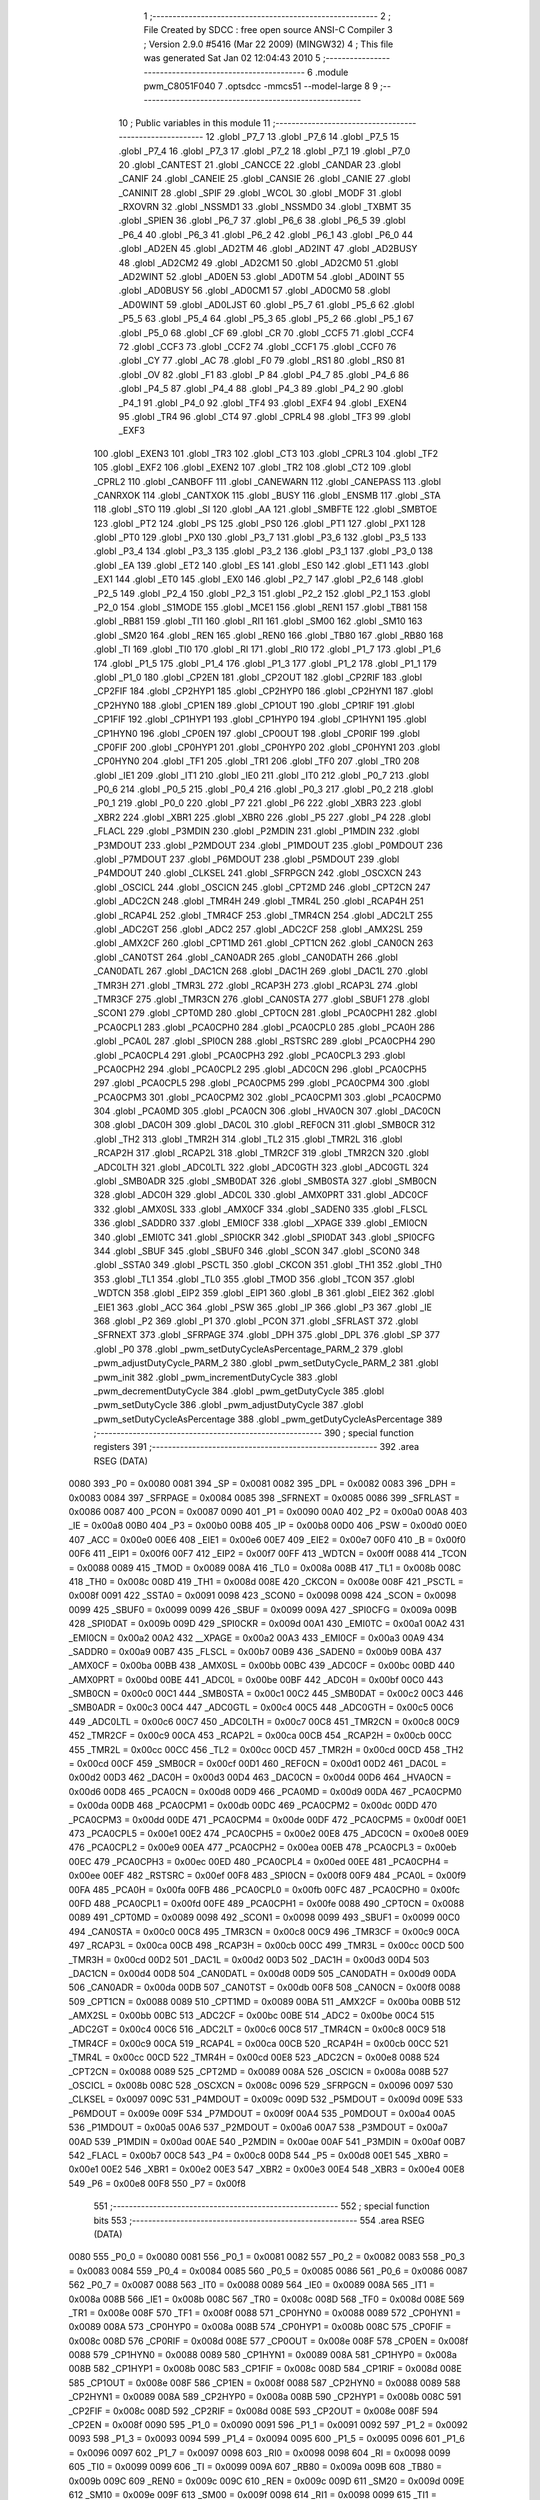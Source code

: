                               1 ;--------------------------------------------------------
                              2 ; File Created by SDCC : free open source ANSI-C Compiler
                              3 ; Version 2.9.0 #5416 (Mar 22 2009) (MINGW32)
                              4 ; This file was generated Sat Jan 02 12:04:43 2010
                              5 ;--------------------------------------------------------
                              6 	.module pwm_C8051F040
                              7 	.optsdcc -mmcs51 --model-large
                              8 	
                              9 ;--------------------------------------------------------
                             10 ; Public variables in this module
                             11 ;--------------------------------------------------------
                             12 	.globl _P7_7
                             13 	.globl _P7_6
                             14 	.globl _P7_5
                             15 	.globl _P7_4
                             16 	.globl _P7_3
                             17 	.globl _P7_2
                             18 	.globl _P7_1
                             19 	.globl _P7_0
                             20 	.globl _CANTEST
                             21 	.globl _CANCCE
                             22 	.globl _CANDAR
                             23 	.globl _CANIF
                             24 	.globl _CANEIE
                             25 	.globl _CANSIE
                             26 	.globl _CANIE
                             27 	.globl _CANINIT
                             28 	.globl _SPIF
                             29 	.globl _WCOL
                             30 	.globl _MODF
                             31 	.globl _RXOVRN
                             32 	.globl _NSSMD1
                             33 	.globl _NSSMD0
                             34 	.globl _TXBMT
                             35 	.globl _SPIEN
                             36 	.globl _P6_7
                             37 	.globl _P6_6
                             38 	.globl _P6_5
                             39 	.globl _P6_4
                             40 	.globl _P6_3
                             41 	.globl _P6_2
                             42 	.globl _P6_1
                             43 	.globl _P6_0
                             44 	.globl _AD2EN
                             45 	.globl _AD2TM
                             46 	.globl _AD2INT
                             47 	.globl _AD2BUSY
                             48 	.globl _AD2CM2
                             49 	.globl _AD2CM1
                             50 	.globl _AD2CM0
                             51 	.globl _AD2WINT
                             52 	.globl _AD0EN
                             53 	.globl _AD0TM
                             54 	.globl _AD0INT
                             55 	.globl _AD0BUSY
                             56 	.globl _AD0CM1
                             57 	.globl _AD0CM0
                             58 	.globl _AD0WINT
                             59 	.globl _AD0LJST
                             60 	.globl _P5_7
                             61 	.globl _P5_6
                             62 	.globl _P5_5
                             63 	.globl _P5_4
                             64 	.globl _P5_3
                             65 	.globl _P5_2
                             66 	.globl _P5_1
                             67 	.globl _P5_0
                             68 	.globl _CF
                             69 	.globl _CR
                             70 	.globl _CCF5
                             71 	.globl _CCF4
                             72 	.globl _CCF3
                             73 	.globl _CCF2
                             74 	.globl _CCF1
                             75 	.globl _CCF0
                             76 	.globl _CY
                             77 	.globl _AC
                             78 	.globl _F0
                             79 	.globl _RS1
                             80 	.globl _RS0
                             81 	.globl _OV
                             82 	.globl _F1
                             83 	.globl _P
                             84 	.globl _P4_7
                             85 	.globl _P4_6
                             86 	.globl _P4_5
                             87 	.globl _P4_4
                             88 	.globl _P4_3
                             89 	.globl _P4_2
                             90 	.globl _P4_1
                             91 	.globl _P4_0
                             92 	.globl _TF4
                             93 	.globl _EXF4
                             94 	.globl _EXEN4
                             95 	.globl _TR4
                             96 	.globl _CT4
                             97 	.globl _CPRL4
                             98 	.globl _TF3
                             99 	.globl _EXF3
                            100 	.globl _EXEN3
                            101 	.globl _TR3
                            102 	.globl _CT3
                            103 	.globl _CPRL3
                            104 	.globl _TF2
                            105 	.globl _EXF2
                            106 	.globl _EXEN2
                            107 	.globl _TR2
                            108 	.globl _CT2
                            109 	.globl _CPRL2
                            110 	.globl _CANBOFF
                            111 	.globl _CANEWARN
                            112 	.globl _CANEPASS
                            113 	.globl _CANRXOK
                            114 	.globl _CANTXOK
                            115 	.globl _BUSY
                            116 	.globl _ENSMB
                            117 	.globl _STA
                            118 	.globl _STO
                            119 	.globl _SI
                            120 	.globl _AA
                            121 	.globl _SMBFTE
                            122 	.globl _SMBTOE
                            123 	.globl _PT2
                            124 	.globl _PS
                            125 	.globl _PS0
                            126 	.globl _PT1
                            127 	.globl _PX1
                            128 	.globl _PT0
                            129 	.globl _PX0
                            130 	.globl _P3_7
                            131 	.globl _P3_6
                            132 	.globl _P3_5
                            133 	.globl _P3_4
                            134 	.globl _P3_3
                            135 	.globl _P3_2
                            136 	.globl _P3_1
                            137 	.globl _P3_0
                            138 	.globl _EA
                            139 	.globl _ET2
                            140 	.globl _ES
                            141 	.globl _ES0
                            142 	.globl _ET1
                            143 	.globl _EX1
                            144 	.globl _ET0
                            145 	.globl _EX0
                            146 	.globl _P2_7
                            147 	.globl _P2_6
                            148 	.globl _P2_5
                            149 	.globl _P2_4
                            150 	.globl _P2_3
                            151 	.globl _P2_2
                            152 	.globl _P2_1
                            153 	.globl _P2_0
                            154 	.globl _S1MODE
                            155 	.globl _MCE1
                            156 	.globl _REN1
                            157 	.globl _TB81
                            158 	.globl _RB81
                            159 	.globl _TI1
                            160 	.globl _RI1
                            161 	.globl _SM00
                            162 	.globl _SM10
                            163 	.globl _SM20
                            164 	.globl _REN
                            165 	.globl _REN0
                            166 	.globl _TB80
                            167 	.globl _RB80
                            168 	.globl _TI
                            169 	.globl _TI0
                            170 	.globl _RI
                            171 	.globl _RI0
                            172 	.globl _P1_7
                            173 	.globl _P1_6
                            174 	.globl _P1_5
                            175 	.globl _P1_4
                            176 	.globl _P1_3
                            177 	.globl _P1_2
                            178 	.globl _P1_1
                            179 	.globl _P1_0
                            180 	.globl _CP2EN
                            181 	.globl _CP2OUT
                            182 	.globl _CP2RIF
                            183 	.globl _CP2FIF
                            184 	.globl _CP2HYP1
                            185 	.globl _CP2HYP0
                            186 	.globl _CP2HYN1
                            187 	.globl _CP2HYN0
                            188 	.globl _CP1EN
                            189 	.globl _CP1OUT
                            190 	.globl _CP1RIF
                            191 	.globl _CP1FIF
                            192 	.globl _CP1HYP1
                            193 	.globl _CP1HYP0
                            194 	.globl _CP1HYN1
                            195 	.globl _CP1HYN0
                            196 	.globl _CP0EN
                            197 	.globl _CP0OUT
                            198 	.globl _CP0RIF
                            199 	.globl _CP0FIF
                            200 	.globl _CP0HYP1
                            201 	.globl _CP0HYP0
                            202 	.globl _CP0HYN1
                            203 	.globl _CP0HYN0
                            204 	.globl _TF1
                            205 	.globl _TR1
                            206 	.globl _TF0
                            207 	.globl _TR0
                            208 	.globl _IE1
                            209 	.globl _IT1
                            210 	.globl _IE0
                            211 	.globl _IT0
                            212 	.globl _P0_7
                            213 	.globl _P0_6
                            214 	.globl _P0_5
                            215 	.globl _P0_4
                            216 	.globl _P0_3
                            217 	.globl _P0_2
                            218 	.globl _P0_1
                            219 	.globl _P0_0
                            220 	.globl _P7
                            221 	.globl _P6
                            222 	.globl _XBR3
                            223 	.globl _XBR2
                            224 	.globl _XBR1
                            225 	.globl _XBR0
                            226 	.globl _P5
                            227 	.globl _P4
                            228 	.globl _FLACL
                            229 	.globl _P3MDIN
                            230 	.globl _P2MDIN
                            231 	.globl _P1MDIN
                            232 	.globl _P3MDOUT
                            233 	.globl _P2MDOUT
                            234 	.globl _P1MDOUT
                            235 	.globl _P0MDOUT
                            236 	.globl _P7MDOUT
                            237 	.globl _P6MDOUT
                            238 	.globl _P5MDOUT
                            239 	.globl _P4MDOUT
                            240 	.globl _CLKSEL
                            241 	.globl _SFRPGCN
                            242 	.globl _OSCXCN
                            243 	.globl _OSCICL
                            244 	.globl _OSCICN
                            245 	.globl _CPT2MD
                            246 	.globl _CPT2CN
                            247 	.globl _ADC2CN
                            248 	.globl _TMR4H
                            249 	.globl _TMR4L
                            250 	.globl _RCAP4H
                            251 	.globl _RCAP4L
                            252 	.globl _TMR4CF
                            253 	.globl _TMR4CN
                            254 	.globl _ADC2LT
                            255 	.globl _ADC2GT
                            256 	.globl _ADC2
                            257 	.globl _ADC2CF
                            258 	.globl _AMX2SL
                            259 	.globl _AMX2CF
                            260 	.globl _CPT1MD
                            261 	.globl _CPT1CN
                            262 	.globl _CAN0CN
                            263 	.globl _CAN0TST
                            264 	.globl _CAN0ADR
                            265 	.globl _CAN0DATH
                            266 	.globl _CAN0DATL
                            267 	.globl _DAC1CN
                            268 	.globl _DAC1H
                            269 	.globl _DAC1L
                            270 	.globl _TMR3H
                            271 	.globl _TMR3L
                            272 	.globl _RCAP3H
                            273 	.globl _RCAP3L
                            274 	.globl _TMR3CF
                            275 	.globl _TMR3CN
                            276 	.globl _CAN0STA
                            277 	.globl _SBUF1
                            278 	.globl _SCON1
                            279 	.globl _CPT0MD
                            280 	.globl _CPT0CN
                            281 	.globl _PCA0CPH1
                            282 	.globl _PCA0CPL1
                            283 	.globl _PCA0CPH0
                            284 	.globl _PCA0CPL0
                            285 	.globl _PCA0H
                            286 	.globl _PCA0L
                            287 	.globl _SPI0CN
                            288 	.globl _RSTSRC
                            289 	.globl _PCA0CPH4
                            290 	.globl _PCA0CPL4
                            291 	.globl _PCA0CPH3
                            292 	.globl _PCA0CPL3
                            293 	.globl _PCA0CPH2
                            294 	.globl _PCA0CPL2
                            295 	.globl _ADC0CN
                            296 	.globl _PCA0CPH5
                            297 	.globl _PCA0CPL5
                            298 	.globl _PCA0CPM5
                            299 	.globl _PCA0CPM4
                            300 	.globl _PCA0CPM3
                            301 	.globl _PCA0CPM2
                            302 	.globl _PCA0CPM1
                            303 	.globl _PCA0CPM0
                            304 	.globl _PCA0MD
                            305 	.globl _PCA0CN
                            306 	.globl _HVA0CN
                            307 	.globl _DAC0CN
                            308 	.globl _DAC0H
                            309 	.globl _DAC0L
                            310 	.globl _REF0CN
                            311 	.globl _SMB0CR
                            312 	.globl _TH2
                            313 	.globl _TMR2H
                            314 	.globl _TL2
                            315 	.globl _TMR2L
                            316 	.globl _RCAP2H
                            317 	.globl _RCAP2L
                            318 	.globl _TMR2CF
                            319 	.globl _TMR2CN
                            320 	.globl _ADC0LTH
                            321 	.globl _ADC0LTL
                            322 	.globl _ADC0GTH
                            323 	.globl _ADC0GTL
                            324 	.globl _SMB0ADR
                            325 	.globl _SMB0DAT
                            326 	.globl _SMB0STA
                            327 	.globl _SMB0CN
                            328 	.globl _ADC0H
                            329 	.globl _ADC0L
                            330 	.globl _AMX0PRT
                            331 	.globl _ADC0CF
                            332 	.globl _AMX0SL
                            333 	.globl _AMX0CF
                            334 	.globl _SADEN0
                            335 	.globl _FLSCL
                            336 	.globl _SADDR0
                            337 	.globl _EMI0CF
                            338 	.globl __XPAGE
                            339 	.globl _EMI0CN
                            340 	.globl _EMI0TC
                            341 	.globl _SPI0CKR
                            342 	.globl _SPI0DAT
                            343 	.globl _SPI0CFG
                            344 	.globl _SBUF
                            345 	.globl _SBUF0
                            346 	.globl _SCON
                            347 	.globl _SCON0
                            348 	.globl _SSTA0
                            349 	.globl _PSCTL
                            350 	.globl _CKCON
                            351 	.globl _TH1
                            352 	.globl _TH0
                            353 	.globl _TL1
                            354 	.globl _TL0
                            355 	.globl _TMOD
                            356 	.globl _TCON
                            357 	.globl _WDTCN
                            358 	.globl _EIP2
                            359 	.globl _EIP1
                            360 	.globl _B
                            361 	.globl _EIE2
                            362 	.globl _EIE1
                            363 	.globl _ACC
                            364 	.globl _PSW
                            365 	.globl _IP
                            366 	.globl _P3
                            367 	.globl _IE
                            368 	.globl _P2
                            369 	.globl _P1
                            370 	.globl _PCON
                            371 	.globl _SFRLAST
                            372 	.globl _SFRNEXT
                            373 	.globl _SFRPAGE
                            374 	.globl _DPH
                            375 	.globl _DPL
                            376 	.globl _SP
                            377 	.globl _P0
                            378 	.globl _pwm_setDutyCycleAsPercentage_PARM_2
                            379 	.globl _pwm_adjustDutyCycle_PARM_2
                            380 	.globl _pwm_setDutyCycle_PARM_2
                            381 	.globl _pwm_init
                            382 	.globl _pwm_incrementDutyCycle
                            383 	.globl _pwm_decrementDutyCycle
                            384 	.globl _pwm_getDutyCycle
                            385 	.globl _pwm_setDutyCycle
                            386 	.globl _pwm_adjustDutyCycle
                            387 	.globl _pwm_setDutyCycleAsPercentage
                            388 	.globl _pwm_getDutyCycleAsPercentage
                            389 ;--------------------------------------------------------
                            390 ; special function registers
                            391 ;--------------------------------------------------------
                            392 	.area RSEG    (DATA)
                    0080    393 _P0	=	0x0080
                    0081    394 _SP	=	0x0081
                    0082    395 _DPL	=	0x0082
                    0083    396 _DPH	=	0x0083
                    0084    397 _SFRPAGE	=	0x0084
                    0085    398 _SFRNEXT	=	0x0085
                    0086    399 _SFRLAST	=	0x0086
                    0087    400 _PCON	=	0x0087
                    0090    401 _P1	=	0x0090
                    00A0    402 _P2	=	0x00a0
                    00A8    403 _IE	=	0x00a8
                    00B0    404 _P3	=	0x00b0
                    00B8    405 _IP	=	0x00b8
                    00D0    406 _PSW	=	0x00d0
                    00E0    407 _ACC	=	0x00e0
                    00E6    408 _EIE1	=	0x00e6
                    00E7    409 _EIE2	=	0x00e7
                    00F0    410 _B	=	0x00f0
                    00F6    411 _EIP1	=	0x00f6
                    00F7    412 _EIP2	=	0x00f7
                    00FF    413 _WDTCN	=	0x00ff
                    0088    414 _TCON	=	0x0088
                    0089    415 _TMOD	=	0x0089
                    008A    416 _TL0	=	0x008a
                    008B    417 _TL1	=	0x008b
                    008C    418 _TH0	=	0x008c
                    008D    419 _TH1	=	0x008d
                    008E    420 _CKCON	=	0x008e
                    008F    421 _PSCTL	=	0x008f
                    0091    422 _SSTA0	=	0x0091
                    0098    423 _SCON0	=	0x0098
                    0098    424 _SCON	=	0x0098
                    0099    425 _SBUF0	=	0x0099
                    0099    426 _SBUF	=	0x0099
                    009A    427 _SPI0CFG	=	0x009a
                    009B    428 _SPI0DAT	=	0x009b
                    009D    429 _SPI0CKR	=	0x009d
                    00A1    430 _EMI0TC	=	0x00a1
                    00A2    431 _EMI0CN	=	0x00a2
                    00A2    432 __XPAGE	=	0x00a2
                    00A3    433 _EMI0CF	=	0x00a3
                    00A9    434 _SADDR0	=	0x00a9
                    00B7    435 _FLSCL	=	0x00b7
                    00B9    436 _SADEN0	=	0x00b9
                    00BA    437 _AMX0CF	=	0x00ba
                    00BB    438 _AMX0SL	=	0x00bb
                    00BC    439 _ADC0CF	=	0x00bc
                    00BD    440 _AMX0PRT	=	0x00bd
                    00BE    441 _ADC0L	=	0x00be
                    00BF    442 _ADC0H	=	0x00bf
                    00C0    443 _SMB0CN	=	0x00c0
                    00C1    444 _SMB0STA	=	0x00c1
                    00C2    445 _SMB0DAT	=	0x00c2
                    00C3    446 _SMB0ADR	=	0x00c3
                    00C4    447 _ADC0GTL	=	0x00c4
                    00C5    448 _ADC0GTH	=	0x00c5
                    00C6    449 _ADC0LTL	=	0x00c6
                    00C7    450 _ADC0LTH	=	0x00c7
                    00C8    451 _TMR2CN	=	0x00c8
                    00C9    452 _TMR2CF	=	0x00c9
                    00CA    453 _RCAP2L	=	0x00ca
                    00CB    454 _RCAP2H	=	0x00cb
                    00CC    455 _TMR2L	=	0x00cc
                    00CC    456 _TL2	=	0x00cc
                    00CD    457 _TMR2H	=	0x00cd
                    00CD    458 _TH2	=	0x00cd
                    00CF    459 _SMB0CR	=	0x00cf
                    00D1    460 _REF0CN	=	0x00d1
                    00D2    461 _DAC0L	=	0x00d2
                    00D3    462 _DAC0H	=	0x00d3
                    00D4    463 _DAC0CN	=	0x00d4
                    00D6    464 _HVA0CN	=	0x00d6
                    00D8    465 _PCA0CN	=	0x00d8
                    00D9    466 _PCA0MD	=	0x00d9
                    00DA    467 _PCA0CPM0	=	0x00da
                    00DB    468 _PCA0CPM1	=	0x00db
                    00DC    469 _PCA0CPM2	=	0x00dc
                    00DD    470 _PCA0CPM3	=	0x00dd
                    00DE    471 _PCA0CPM4	=	0x00de
                    00DF    472 _PCA0CPM5	=	0x00df
                    00E1    473 _PCA0CPL5	=	0x00e1
                    00E2    474 _PCA0CPH5	=	0x00e2
                    00E8    475 _ADC0CN	=	0x00e8
                    00E9    476 _PCA0CPL2	=	0x00e9
                    00EA    477 _PCA0CPH2	=	0x00ea
                    00EB    478 _PCA0CPL3	=	0x00eb
                    00EC    479 _PCA0CPH3	=	0x00ec
                    00ED    480 _PCA0CPL4	=	0x00ed
                    00EE    481 _PCA0CPH4	=	0x00ee
                    00EF    482 _RSTSRC	=	0x00ef
                    00F8    483 _SPI0CN	=	0x00f8
                    00F9    484 _PCA0L	=	0x00f9
                    00FA    485 _PCA0H	=	0x00fa
                    00FB    486 _PCA0CPL0	=	0x00fb
                    00FC    487 _PCA0CPH0	=	0x00fc
                    00FD    488 _PCA0CPL1	=	0x00fd
                    00FE    489 _PCA0CPH1	=	0x00fe
                    0088    490 _CPT0CN	=	0x0088
                    0089    491 _CPT0MD	=	0x0089
                    0098    492 _SCON1	=	0x0098
                    0099    493 _SBUF1	=	0x0099
                    00C0    494 _CAN0STA	=	0x00c0
                    00C8    495 _TMR3CN	=	0x00c8
                    00C9    496 _TMR3CF	=	0x00c9
                    00CA    497 _RCAP3L	=	0x00ca
                    00CB    498 _RCAP3H	=	0x00cb
                    00CC    499 _TMR3L	=	0x00cc
                    00CD    500 _TMR3H	=	0x00cd
                    00D2    501 _DAC1L	=	0x00d2
                    00D3    502 _DAC1H	=	0x00d3
                    00D4    503 _DAC1CN	=	0x00d4
                    00D8    504 _CAN0DATL	=	0x00d8
                    00D9    505 _CAN0DATH	=	0x00d9
                    00DA    506 _CAN0ADR	=	0x00da
                    00DB    507 _CAN0TST	=	0x00db
                    00F8    508 _CAN0CN	=	0x00f8
                    0088    509 _CPT1CN	=	0x0088
                    0089    510 _CPT1MD	=	0x0089
                    00BA    511 _AMX2CF	=	0x00ba
                    00BB    512 _AMX2SL	=	0x00bb
                    00BC    513 _ADC2CF	=	0x00bc
                    00BE    514 _ADC2	=	0x00be
                    00C4    515 _ADC2GT	=	0x00c4
                    00C6    516 _ADC2LT	=	0x00c6
                    00C8    517 _TMR4CN	=	0x00c8
                    00C9    518 _TMR4CF	=	0x00c9
                    00CA    519 _RCAP4L	=	0x00ca
                    00CB    520 _RCAP4H	=	0x00cb
                    00CC    521 _TMR4L	=	0x00cc
                    00CD    522 _TMR4H	=	0x00cd
                    00E8    523 _ADC2CN	=	0x00e8
                    0088    524 _CPT2CN	=	0x0088
                    0089    525 _CPT2MD	=	0x0089
                    008A    526 _OSCICN	=	0x008a
                    008B    527 _OSCICL	=	0x008b
                    008C    528 _OSCXCN	=	0x008c
                    0096    529 _SFRPGCN	=	0x0096
                    0097    530 _CLKSEL	=	0x0097
                    009C    531 _P4MDOUT	=	0x009c
                    009D    532 _P5MDOUT	=	0x009d
                    009E    533 _P6MDOUT	=	0x009e
                    009F    534 _P7MDOUT	=	0x009f
                    00A4    535 _P0MDOUT	=	0x00a4
                    00A5    536 _P1MDOUT	=	0x00a5
                    00A6    537 _P2MDOUT	=	0x00a6
                    00A7    538 _P3MDOUT	=	0x00a7
                    00AD    539 _P1MDIN	=	0x00ad
                    00AE    540 _P2MDIN	=	0x00ae
                    00AF    541 _P3MDIN	=	0x00af
                    00B7    542 _FLACL	=	0x00b7
                    00C8    543 _P4	=	0x00c8
                    00D8    544 _P5	=	0x00d8
                    00E1    545 _XBR0	=	0x00e1
                    00E2    546 _XBR1	=	0x00e2
                    00E3    547 _XBR2	=	0x00e3
                    00E4    548 _XBR3	=	0x00e4
                    00E8    549 _P6	=	0x00e8
                    00F8    550 _P7	=	0x00f8
                            551 ;--------------------------------------------------------
                            552 ; special function bits
                            553 ;--------------------------------------------------------
                            554 	.area RSEG    (DATA)
                    0080    555 _P0_0	=	0x0080
                    0081    556 _P0_1	=	0x0081
                    0082    557 _P0_2	=	0x0082
                    0083    558 _P0_3	=	0x0083
                    0084    559 _P0_4	=	0x0084
                    0085    560 _P0_5	=	0x0085
                    0086    561 _P0_6	=	0x0086
                    0087    562 _P0_7	=	0x0087
                    0088    563 _IT0	=	0x0088
                    0089    564 _IE0	=	0x0089
                    008A    565 _IT1	=	0x008a
                    008B    566 _IE1	=	0x008b
                    008C    567 _TR0	=	0x008c
                    008D    568 _TF0	=	0x008d
                    008E    569 _TR1	=	0x008e
                    008F    570 _TF1	=	0x008f
                    0088    571 _CP0HYN0	=	0x0088
                    0089    572 _CP0HYN1	=	0x0089
                    008A    573 _CP0HYP0	=	0x008a
                    008B    574 _CP0HYP1	=	0x008b
                    008C    575 _CP0FIF	=	0x008c
                    008D    576 _CP0RIF	=	0x008d
                    008E    577 _CP0OUT	=	0x008e
                    008F    578 _CP0EN	=	0x008f
                    0088    579 _CP1HYN0	=	0x0088
                    0089    580 _CP1HYN1	=	0x0089
                    008A    581 _CP1HYP0	=	0x008a
                    008B    582 _CP1HYP1	=	0x008b
                    008C    583 _CP1FIF	=	0x008c
                    008D    584 _CP1RIF	=	0x008d
                    008E    585 _CP1OUT	=	0x008e
                    008F    586 _CP1EN	=	0x008f
                    0088    587 _CP2HYN0	=	0x0088
                    0089    588 _CP2HYN1	=	0x0089
                    008A    589 _CP2HYP0	=	0x008a
                    008B    590 _CP2HYP1	=	0x008b
                    008C    591 _CP2FIF	=	0x008c
                    008D    592 _CP2RIF	=	0x008d
                    008E    593 _CP2OUT	=	0x008e
                    008F    594 _CP2EN	=	0x008f
                    0090    595 _P1_0	=	0x0090
                    0091    596 _P1_1	=	0x0091
                    0092    597 _P1_2	=	0x0092
                    0093    598 _P1_3	=	0x0093
                    0094    599 _P1_4	=	0x0094
                    0095    600 _P1_5	=	0x0095
                    0096    601 _P1_6	=	0x0096
                    0097    602 _P1_7	=	0x0097
                    0098    603 _RI0	=	0x0098
                    0098    604 _RI	=	0x0098
                    0099    605 _TI0	=	0x0099
                    0099    606 _TI	=	0x0099
                    009A    607 _RB80	=	0x009a
                    009B    608 _TB80	=	0x009b
                    009C    609 _REN0	=	0x009c
                    009C    610 _REN	=	0x009c
                    009D    611 _SM20	=	0x009d
                    009E    612 _SM10	=	0x009e
                    009F    613 _SM00	=	0x009f
                    0098    614 _RI1	=	0x0098
                    0099    615 _TI1	=	0x0099
                    009A    616 _RB81	=	0x009a
                    009B    617 _TB81	=	0x009b
                    009C    618 _REN1	=	0x009c
                    009D    619 _MCE1	=	0x009d
                    009F    620 _S1MODE	=	0x009f
                    00A0    621 _P2_0	=	0x00a0
                    00A1    622 _P2_1	=	0x00a1
                    00A2    623 _P2_2	=	0x00a2
                    00A3    624 _P2_3	=	0x00a3
                    00A4    625 _P2_4	=	0x00a4
                    00A5    626 _P2_5	=	0x00a5
                    00A6    627 _P2_6	=	0x00a6
                    00A7    628 _P2_7	=	0x00a7
                    00A8    629 _EX0	=	0x00a8
                    00A9    630 _ET0	=	0x00a9
                    00AA    631 _EX1	=	0x00aa
                    00AB    632 _ET1	=	0x00ab
                    00AC    633 _ES0	=	0x00ac
                    00AC    634 _ES	=	0x00ac
                    00AD    635 _ET2	=	0x00ad
                    00AF    636 _EA	=	0x00af
                    00B0    637 _P3_0	=	0x00b0
                    00B1    638 _P3_1	=	0x00b1
                    00B2    639 _P3_2	=	0x00b2
                    00B3    640 _P3_3	=	0x00b3
                    00B4    641 _P3_4	=	0x00b4
                    00B5    642 _P3_5	=	0x00b5
                    00B6    643 _P3_6	=	0x00b6
                    00B7    644 _P3_7	=	0x00b7
                    00B8    645 _PX0	=	0x00b8
                    00B9    646 _PT0	=	0x00b9
                    00BA    647 _PX1	=	0x00ba
                    00BB    648 _PT1	=	0x00bb
                    00BC    649 _PS0	=	0x00bc
                    00BC    650 _PS	=	0x00bc
                    00BD    651 _PT2	=	0x00bd
                    00C0    652 _SMBTOE	=	0x00c0
                    00C1    653 _SMBFTE	=	0x00c1
                    00C2    654 _AA	=	0x00c2
                    00C3    655 _SI	=	0x00c3
                    00C4    656 _STO	=	0x00c4
                    00C5    657 _STA	=	0x00c5
                    00C6    658 _ENSMB	=	0x00c6
                    00C7    659 _BUSY	=	0x00c7
                    00C3    660 _CANTXOK	=	0x00c3
                    00C4    661 _CANRXOK	=	0x00c4
                    00C5    662 _CANEPASS	=	0x00c5
                    00C6    663 _CANEWARN	=	0x00c6
                    00C7    664 _CANBOFF	=	0x00c7
                    00C8    665 _CPRL2	=	0x00c8
                    00C9    666 _CT2	=	0x00c9
                    00CA    667 _TR2	=	0x00ca
                    00CB    668 _EXEN2	=	0x00cb
                    00CE    669 _EXF2	=	0x00ce
                    00CF    670 _TF2	=	0x00cf
                    00C8    671 _CPRL3	=	0x00c8
                    00C9    672 _CT3	=	0x00c9
                    00CA    673 _TR3	=	0x00ca
                    00CB    674 _EXEN3	=	0x00cb
                    00CE    675 _EXF3	=	0x00ce
                    00CF    676 _TF3	=	0x00cf
                    00C8    677 _CPRL4	=	0x00c8
                    00C9    678 _CT4	=	0x00c9
                    00CA    679 _TR4	=	0x00ca
                    00CB    680 _EXEN4	=	0x00cb
                    00CE    681 _EXF4	=	0x00ce
                    00CF    682 _TF4	=	0x00cf
                    00C8    683 _P4_0	=	0x00c8
                    00C9    684 _P4_1	=	0x00c9
                    00CA    685 _P4_2	=	0x00ca
                    00CB    686 _P4_3	=	0x00cb
                    00CC    687 _P4_4	=	0x00cc
                    00CD    688 _P4_5	=	0x00cd
                    00CE    689 _P4_6	=	0x00ce
                    00CF    690 _P4_7	=	0x00cf
                    00D0    691 _P	=	0x00d0
                    00D1    692 _F1	=	0x00d1
                    00D2    693 _OV	=	0x00d2
                    00D3    694 _RS0	=	0x00d3
                    00D4    695 _RS1	=	0x00d4
                    00D5    696 _F0	=	0x00d5
                    00D6    697 _AC	=	0x00d6
                    00D7    698 _CY	=	0x00d7
                    00D8    699 _CCF0	=	0x00d8
                    00D9    700 _CCF1	=	0x00d9
                    00DA    701 _CCF2	=	0x00da
                    00DB    702 _CCF3	=	0x00db
                    00DC    703 _CCF4	=	0x00dc
                    00DD    704 _CCF5	=	0x00dd
                    00DE    705 _CR	=	0x00de
                    00DF    706 _CF	=	0x00df
                    00D8    707 _P5_0	=	0x00d8
                    00D9    708 _P5_1	=	0x00d9
                    00DA    709 _P5_2	=	0x00da
                    00DB    710 _P5_3	=	0x00db
                    00DC    711 _P5_4	=	0x00dc
                    00DD    712 _P5_5	=	0x00dd
                    00DE    713 _P5_6	=	0x00de
                    00DF    714 _P5_7	=	0x00df
                    00E8    715 _AD0LJST	=	0x00e8
                    00E9    716 _AD0WINT	=	0x00e9
                    00EA    717 _AD0CM0	=	0x00ea
                    00EB    718 _AD0CM1	=	0x00eb
                    00EC    719 _AD0BUSY	=	0x00ec
                    00ED    720 _AD0INT	=	0x00ed
                    00EE    721 _AD0TM	=	0x00ee
                    00EF    722 _AD0EN	=	0x00ef
                    00E8    723 _AD2WINT	=	0x00e8
                    00E9    724 _AD2CM0	=	0x00e9
                    00EA    725 _AD2CM1	=	0x00ea
                    00EB    726 _AD2CM2	=	0x00eb
                    00EC    727 _AD2BUSY	=	0x00ec
                    00ED    728 _AD2INT	=	0x00ed
                    00EE    729 _AD2TM	=	0x00ee
                    00EF    730 _AD2EN	=	0x00ef
                    00E8    731 _P6_0	=	0x00e8
                    00E9    732 _P6_1	=	0x00e9
                    00EA    733 _P6_2	=	0x00ea
                    00EB    734 _P6_3	=	0x00eb
                    00EC    735 _P6_4	=	0x00ec
                    00ED    736 _P6_5	=	0x00ed
                    00EE    737 _P6_6	=	0x00ee
                    00EF    738 _P6_7	=	0x00ef
                    00F8    739 _SPIEN	=	0x00f8
                    00F9    740 _TXBMT	=	0x00f9
                    00FA    741 _NSSMD0	=	0x00fa
                    00FB    742 _NSSMD1	=	0x00fb
                    00FC    743 _RXOVRN	=	0x00fc
                    00FD    744 _MODF	=	0x00fd
                    00FE    745 _WCOL	=	0x00fe
                    00FF    746 _SPIF	=	0x00ff
                    00F8    747 _CANINIT	=	0x00f8
                    00F9    748 _CANIE	=	0x00f9
                    00FA    749 _CANSIE	=	0x00fa
                    00FB    750 _CANEIE	=	0x00fb
                    00FC    751 _CANIF	=	0x00fc
                    00FD    752 _CANDAR	=	0x00fd
                    00FE    753 _CANCCE	=	0x00fe
                    00FF    754 _CANTEST	=	0x00ff
                    00F8    755 _P7_0	=	0x00f8
                    00F9    756 _P7_1	=	0x00f9
                    00FA    757 _P7_2	=	0x00fa
                    00FB    758 _P7_3	=	0x00fb
                    00FC    759 _P7_4	=	0x00fc
                    00FD    760 _P7_5	=	0x00fd
                    00FE    761 _P7_6	=	0x00fe
                    00FF    762 _P7_7	=	0x00ff
                            763 ;--------------------------------------------------------
                            764 ; overlayable register banks
                            765 ;--------------------------------------------------------
                            766 	.area REG_BANK_0	(REL,OVR,DATA)
   0000                     767 	.ds 8
                            768 ;--------------------------------------------------------
                            769 ; internal ram data
                            770 ;--------------------------------------------------------
                            771 	.area DSEG    (DATA)
                            772 ;--------------------------------------------------------
                            773 ; overlayable items in internal ram 
                            774 ;--------------------------------------------------------
                            775 	.area OSEG    (OVR,DATA)
                            776 ;--------------------------------------------------------
                            777 ; indirectly addressable internal ram data
                            778 ;--------------------------------------------------------
                            779 	.area ISEG    (DATA)
                            780 ;--------------------------------------------------------
                            781 ; absolute internal ram data
                            782 ;--------------------------------------------------------
                            783 	.area IABS    (ABS,DATA)
                            784 	.area IABS    (ABS,DATA)
                            785 ;--------------------------------------------------------
                            786 ; bit data
                            787 ;--------------------------------------------------------
                            788 	.area BSEG    (BIT)
                            789 ;--------------------------------------------------------
                            790 ; paged external ram data
                            791 ;--------------------------------------------------------
                            792 	.area PSEG    (PAG,XDATA)
                            793 ;--------------------------------------------------------
                            794 ; external ram data
                            795 ;--------------------------------------------------------
                            796 	.area XSEG    (XDATA)
   0A74                     797 _pwm_init_channelNumber_1_1:
   0A74                     798 	.ds 1
   0A75                     799 _pwm_incrementDutyCycle_channelNumber_1_1:
   0A75                     800 	.ds 1
   0A76                     801 _pwm_decrementDutyCycle_channelNumber_1_1:
   0A76                     802 	.ds 1
   0A77                     803 _pwm_getDutyCycle_channelNumber_1_1:
   0A77                     804 	.ds 1
   0A78                     805 _pwm_setDutyCycle_PARM_2:
   0A78                     806 	.ds 1
   0A79                     807 _pwm_setDutyCycle_channelNumber_1_1:
   0A79                     808 	.ds 1
   0A7A                     809 _pwm_adjustDutyCycle_PARM_2:
   0A7A                     810 	.ds 1
   0A7B                     811 _pwm_adjustDutyCycle_channelNumber_1_1:
   0A7B                     812 	.ds 1
   0A7C                     813 _pwm_setDutyCycleAsPercentage_PARM_2:
   0A7C                     814 	.ds 1
   0A7D                     815 _pwm_setDutyCycleAsPercentage_channelNumber_1_1:
   0A7D                     816 	.ds 1
   0A7E                     817 _pwm_getDutyCycleAsPercentage_channelNumber_1_1:
   0A7E                     818 	.ds 1
                            819 ;--------------------------------------------------------
                            820 ; absolute external ram data
                            821 ;--------------------------------------------------------
                            822 	.area XABS    (ABS,XDATA)
                            823 ;--------------------------------------------------------
                            824 ; external initialized ram data
                            825 ;--------------------------------------------------------
                            826 	.area XISEG   (XDATA)
                            827 	.area HOME    (CODE)
                            828 	.area GSINIT0 (CODE)
                            829 	.area GSINIT1 (CODE)
                            830 	.area GSINIT2 (CODE)
                            831 	.area GSINIT3 (CODE)
                            832 	.area GSINIT4 (CODE)
                            833 	.area GSINIT5 (CODE)
                            834 	.area GSINIT  (CODE)
                            835 	.area GSFINAL (CODE)
                            836 	.area CSEG    (CODE)
                            837 ;--------------------------------------------------------
                            838 ; global & static initialisations
                            839 ;--------------------------------------------------------
                            840 	.area HOME    (CODE)
                            841 	.area GSINIT  (CODE)
                            842 	.area GSFINAL (CODE)
                            843 	.area GSINIT  (CODE)
                            844 ;--------------------------------------------------------
                            845 ; Home
                            846 ;--------------------------------------------------------
                            847 	.area HOME    (CODE)
                            848 	.area HOME    (CODE)
                            849 ;--------------------------------------------------------
                            850 ; code
                            851 ;--------------------------------------------------------
                            852 	.area CSEG    (CODE)
                            853 ;------------------------------------------------------------
                            854 ;Allocation info for local variables in function 'pwm_init'
                            855 ;------------------------------------------------------------
                            856 ;channelNumber             Allocated with name '_pwm_init_channelNumber_1_1'
                            857 ;------------------------------------------------------------
                            858 ;	D:/EiqEnergy/Projects/Software/_SoftwareLibraries/HardwareAbstractionLayer/cpu_specific/pwm_C8051F040.c:5: void pwm_init(								unsigned char channelNumber)
                            859 ;	-----------------------------------------
                            860 ;	 function pwm_init
                            861 ;	-----------------------------------------
   3E3D                     862 _pwm_init:
                    0002    863 	ar2 = 0x02
                    0003    864 	ar3 = 0x03
                    0004    865 	ar4 = 0x04
                    0005    866 	ar5 = 0x05
                    0006    867 	ar6 = 0x06
                    0007    868 	ar7 = 0x07
                    0000    869 	ar0 = 0x00
                    0001    870 	ar1 = 0x01
   3E3D E5 82               871 	mov	a,dpl
   3E3F 90 0A 74            872 	mov	dptr,#_pwm_init_channelNumber_1_1
   3E42 F0                  873 	movx	@dptr,a
                            874 ;	D:/EiqEnergy/Projects/Software/_SoftwareLibraries/HardwareAbstractionLayer/cpu_specific/pwm_C8051F040.c:7: pwm_init_projectSpecific(channelNumber) ;
   3E43 90 0A 74            875 	mov	dptr,#_pwm_init_channelNumber_1_1
   3E46 E0                  876 	movx	a,@dptr
   3E47 F5 82               877 	mov	dpl,a
   3E49 02 02 C6            878 	ljmp	_pwm_init_projectSpecific
                            879 ;------------------------------------------------------------
                            880 ;Allocation info for local variables in function 'pwm_incrementDutyCycle'
                            881 ;------------------------------------------------------------
                            882 ;channelNumber             Allocated with name '_pwm_incrementDutyCycle_channelNumber_1_1'
                            883 ;------------------------------------------------------------
                            884 ;	D:/EiqEnergy/Projects/Software/_SoftwareLibraries/HardwareAbstractionLayer/cpu_specific/pwm_C8051F040.c:11: void pwm_incrementDutyCycle(				unsigned char channelNumber)
                            885 ;	-----------------------------------------
                            886 ;	 function pwm_incrementDutyCycle
                            887 ;	-----------------------------------------
   3E4C                     888 _pwm_incrementDutyCycle:
   3E4C E5 82               889 	mov	a,dpl
   3E4E 90 0A 75            890 	mov	dptr,#_pwm_incrementDutyCycle_channelNumber_1_1
   3E51 F0                  891 	movx	@dptr,a
                            892 ;	D:/EiqEnergy/Projects/Software/_SoftwareLibraries/HardwareAbstractionLayer/cpu_specific/pwm_C8051F040.c:13: pwm_incrementDutyCycle_projectSpecific(channelNumber) ;
   3E52 90 0A 75            893 	mov	dptr,#_pwm_incrementDutyCycle_channelNumber_1_1
   3E55 E0                  894 	movx	a,@dptr
   3E56 F5 82               895 	mov	dpl,a
   3E58 02 03 15            896 	ljmp	_pwm_incrementDutyCycle_projectSpecific
                            897 ;------------------------------------------------------------
                            898 ;Allocation info for local variables in function 'pwm_decrementDutyCycle'
                            899 ;------------------------------------------------------------
                            900 ;channelNumber             Allocated with name '_pwm_decrementDutyCycle_channelNumber_1_1'
                            901 ;------------------------------------------------------------
                            902 ;	D:/EiqEnergy/Projects/Software/_SoftwareLibraries/HardwareAbstractionLayer/cpu_specific/pwm_C8051F040.c:17: void pwm_decrementDutyCycle(				unsigned char channelNumber)
                            903 ;	-----------------------------------------
                            904 ;	 function pwm_decrementDutyCycle
                            905 ;	-----------------------------------------
   3E5B                     906 _pwm_decrementDutyCycle:
   3E5B E5 82               907 	mov	a,dpl
   3E5D 90 0A 76            908 	mov	dptr,#_pwm_decrementDutyCycle_channelNumber_1_1
   3E60 F0                  909 	movx	@dptr,a
                            910 ;	D:/EiqEnergy/Projects/Software/_SoftwareLibraries/HardwareAbstractionLayer/cpu_specific/pwm_C8051F040.c:19: pwm_decrementDutyCycle_projectSpecific(channelNumber) ;
   3E61 90 0A 76            911 	mov	dptr,#_pwm_decrementDutyCycle_channelNumber_1_1
   3E64 E0                  912 	movx	a,@dptr
   3E65 F5 82               913 	mov	dpl,a
   3E67 02 03 16            914 	ljmp	_pwm_decrementDutyCycle_projectSpecific
                            915 ;------------------------------------------------------------
                            916 ;Allocation info for local variables in function 'pwm_getDutyCycle'
                            917 ;------------------------------------------------------------
                            918 ;channelNumber             Allocated with name '_pwm_getDutyCycle_channelNumber_1_1'
                            919 ;------------------------------------------------------------
                            920 ;	D:/EiqEnergy/Projects/Software/_SoftwareLibraries/HardwareAbstractionLayer/cpu_specific/pwm_C8051F040.c:23: uint8_t pwm_getDutyCycle(					unsigned char channelNumber)
                            921 ;	-----------------------------------------
                            922 ;	 function pwm_getDutyCycle
                            923 ;	-----------------------------------------
   3E6A                     924 _pwm_getDutyCycle:
   3E6A E5 82               925 	mov	a,dpl
   3E6C 90 0A 77            926 	mov	dptr,#_pwm_getDutyCycle_channelNumber_1_1
   3E6F F0                  927 	movx	@dptr,a
                            928 ;	D:/EiqEnergy/Projects/Software/_SoftwareLibraries/HardwareAbstractionLayer/cpu_specific/pwm_C8051F040.c:25: return pwm_getDutyCycle_projectSpecific(channelNumber) ;
   3E70 90 0A 77            929 	mov	dptr,#_pwm_getDutyCycle_channelNumber_1_1
   3E73 E0                  930 	movx	a,@dptr
   3E74 F5 82               931 	mov	dpl,a
   3E76 02 03 17            932 	ljmp	_pwm_getDutyCycle_projectSpecific
                            933 ;------------------------------------------------------------
                            934 ;Allocation info for local variables in function 'pwm_setDutyCycle'
                            935 ;------------------------------------------------------------
                            936 ;newDutyCycle              Allocated with name '_pwm_setDutyCycle_PARM_2'
                            937 ;channelNumber             Allocated with name '_pwm_setDutyCycle_channelNumber_1_1'
                            938 ;------------------------------------------------------------
                            939 ;	D:/EiqEnergy/Projects/Software/_SoftwareLibraries/HardwareAbstractionLayer/cpu_specific/pwm_C8051F040.c:29: void pwm_setDutyCycle(						unsigned char channelNumber, uint8_t newDutyCycle)
                            940 ;	-----------------------------------------
                            941 ;	 function pwm_setDutyCycle
                            942 ;	-----------------------------------------
   3E79                     943 _pwm_setDutyCycle:
   3E79 E5 82               944 	mov	a,dpl
   3E7B 90 0A 79            945 	mov	dptr,#_pwm_setDutyCycle_channelNumber_1_1
   3E7E F0                  946 	movx	@dptr,a
                            947 ;	D:/EiqEnergy/Projects/Software/_SoftwareLibraries/HardwareAbstractionLayer/cpu_specific/pwm_C8051F040.c:31: pwm_setDutyCycle_projectSpecific(channelNumber, newDutyCycle) ;
   3E7F 90 0A 79            948 	mov	dptr,#_pwm_setDutyCycle_channelNumber_1_1
   3E82 E0                  949 	movx	a,@dptr
   3E83 FA                  950 	mov	r2,a
   3E84 90 0A 78            951 	mov	dptr,#_pwm_setDutyCycle_PARM_2
   3E87 E0                  952 	movx	a,@dptr
   3E88 90 00 03            953 	mov	dptr,#_pwm_setDutyCycle_projectSpecific_PARM_2
   3E8B F0                  954 	movx	@dptr,a
   3E8C 8A 82               955 	mov	dpl,r2
   3E8E 02 03 1B            956 	ljmp	_pwm_setDutyCycle_projectSpecific
                            957 ;------------------------------------------------------------
                            958 ;Allocation info for local variables in function 'pwm_adjustDutyCycle'
                            959 ;------------------------------------------------------------
                            960 ;dutyCycleAdjustment       Allocated with name '_pwm_adjustDutyCycle_PARM_2'
                            961 ;channelNumber             Allocated with name '_pwm_adjustDutyCycle_channelNumber_1_1'
                            962 ;------------------------------------------------------------
                            963 ;	D:/EiqEnergy/Projects/Software/_SoftwareLibraries/HardwareAbstractionLayer/cpu_specific/pwm_C8051F040.c:35: void pwm_adjustDutyCycle(					unsigned char channelNumber, int8_t dutyCycleAdjustment)
                            964 ;	-----------------------------------------
                            965 ;	 function pwm_adjustDutyCycle
                            966 ;	-----------------------------------------
   3E91                     967 _pwm_adjustDutyCycle:
   3E91 E5 82               968 	mov	a,dpl
   3E93 90 0A 7B            969 	mov	dptr,#_pwm_adjustDutyCycle_channelNumber_1_1
   3E96 F0                  970 	movx	@dptr,a
                            971 ;	D:/EiqEnergy/Projects/Software/_SoftwareLibraries/HardwareAbstractionLayer/cpu_specific/pwm_C8051F040.c:37: pwm_adjustDutyCycle_projectSpecific(channelNumber, dutyCycleAdjustment) ;
   3E97 90 0A 7B            972 	mov	dptr,#_pwm_adjustDutyCycle_channelNumber_1_1
   3E9A E0                  973 	movx	a,@dptr
   3E9B FA                  974 	mov	r2,a
   3E9C 90 0A 7A            975 	mov	dptr,#_pwm_adjustDutyCycle_PARM_2
   3E9F E0                  976 	movx	a,@dptr
   3EA0 90 00 04            977 	mov	dptr,#_pwm_adjustDutyCycle_projectSpecific_PARM_2
   3EA3 F0                  978 	movx	@dptr,a
   3EA4 8A 82               979 	mov	dpl,r2
   3EA6 02 03 1C            980 	ljmp	_pwm_adjustDutyCycle_projectSpecific
                            981 ;------------------------------------------------------------
                            982 ;Allocation info for local variables in function 'pwm_setDutyCycleAsPercentage'
                            983 ;------------------------------------------------------------
                            984 ;newDutyCycle              Allocated with name '_pwm_setDutyCycleAsPercentage_PARM_2'
                            985 ;channelNumber             Allocated with name '_pwm_setDutyCycleAsPercentage_channelNumber_1_1'
                            986 ;------------------------------------------------------------
                            987 ;	D:/EiqEnergy/Projects/Software/_SoftwareLibraries/HardwareAbstractionLayer/cpu_specific/pwm_C8051F040.c:41: void pwm_setDutyCycleAsPercentage(			unsigned char channelNumber, unsigned char newDutyCycle)
                            988 ;	-----------------------------------------
                            989 ;	 function pwm_setDutyCycleAsPercentage
                            990 ;	-----------------------------------------
   3EA9                     991 _pwm_setDutyCycleAsPercentage:
   3EA9 E5 82               992 	mov	a,dpl
   3EAB 90 0A 7D            993 	mov	dptr,#_pwm_setDutyCycleAsPercentage_channelNumber_1_1
   3EAE F0                  994 	movx	@dptr,a
                            995 ;	D:/EiqEnergy/Projects/Software/_SoftwareLibraries/HardwareAbstractionLayer/cpu_specific/pwm_C8051F040.c:43: pwm_setDutyCycleAsPercentage_projectSpecific(channelNumber, newDutyCycle) ;
   3EAF 90 0A 7D            996 	mov	dptr,#_pwm_setDutyCycleAsPercentage_channelNumber_1_1
   3EB2 E0                  997 	movx	a,@dptr
   3EB3 FA                  998 	mov	r2,a
   3EB4 90 0A 7C            999 	mov	dptr,#_pwm_setDutyCycleAsPercentage_PARM_2
   3EB7 E0                 1000 	movx	a,@dptr
   3EB8 90 00 05           1001 	mov	dptr,#_pwm_setDutyCycleAsPercentage_projectSpecific_PARM_2
   3EBB F0                 1002 	movx	@dptr,a
   3EBC 8A 82              1003 	mov	dpl,r2
   3EBE 02 03 1D           1004 	ljmp	_pwm_setDutyCycleAsPercentage_projectSpecific
                           1005 ;------------------------------------------------------------
                           1006 ;Allocation info for local variables in function 'pwm_getDutyCycleAsPercentage'
                           1007 ;------------------------------------------------------------
                           1008 ;channelNumber             Allocated with name '_pwm_getDutyCycleAsPercentage_channelNumber_1_1'
                           1009 ;------------------------------------------------------------
                           1010 ;	D:/EiqEnergy/Projects/Software/_SoftwareLibraries/HardwareAbstractionLayer/cpu_specific/pwm_C8051F040.c:47: unsigned char pwm_getDutyCycleAsPercentage(	unsigned char channelNumber)
                           1011 ;	-----------------------------------------
                           1012 ;	 function pwm_getDutyCycleAsPercentage
                           1013 ;	-----------------------------------------
   3EC1                    1014 _pwm_getDutyCycleAsPercentage:
   3EC1 E5 82              1015 	mov	a,dpl
   3EC3 90 0A 7E           1016 	mov	dptr,#_pwm_getDutyCycleAsPercentage_channelNumber_1_1
   3EC6 F0                 1017 	movx	@dptr,a
                           1018 ;	D:/EiqEnergy/Projects/Software/_SoftwareLibraries/HardwareAbstractionLayer/cpu_specific/pwm_C8051F040.c:49: return pwm_getDutyCycleAsPercentage_projectSpecific(channelNumber) ;
   3EC7 90 0A 7E           1019 	mov	dptr,#_pwm_getDutyCycleAsPercentage_channelNumber_1_1
   3ECA E0                 1020 	movx	a,@dptr
   3ECB F5 82              1021 	mov	dpl,a
   3ECD 02 03 1E           1022 	ljmp	_pwm_getDutyCycleAsPercentage_projectSpecific
                           1023 	.area CSEG    (CODE)
                           1024 	.area CONST   (CODE)
                           1025 	.area XINIT   (CODE)
                           1026 	.area CABS    (ABS,CODE)
